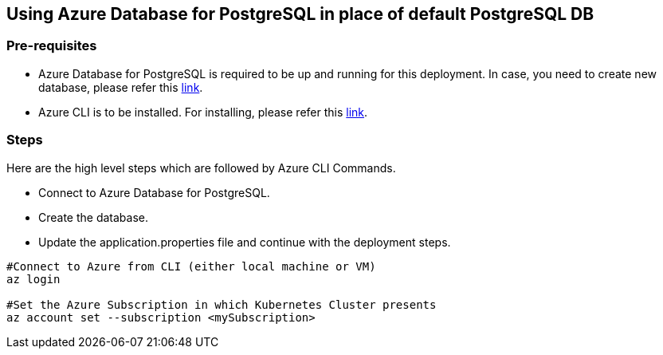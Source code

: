 == Using Azure Database for PostgreSQL in place of default PostgreSQL DB

=== Pre-requisites
* Azure Database for PostgreSQL is required to be up and running for this deployment. In case, you need to create new database, please refer this link:https://github.com/MicrosoftDocs/azure-docs/blob/main/articles/postgresql/quickstart-create-server-database-azure-cli.md[link].
* Azure CLI is to be installed. For installing, please refer this link:https://docs.microsoft.com/en-us/cli/azure/install-azure-cli[link].

=== Steps
Here are the high level steps which are followed by Azure CLI Commands.

* Connect to Azure Database for PostgreSQL.
* Create the database.
* Update the application.properties file and continue with the deployment steps.

```
#Connect to Azure from CLI (either local machine or VM)
az login

#Set the Azure Subscription in which Kubernetes Cluster presents
az account set --subscription <mySubscription>
```
